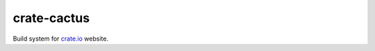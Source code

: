 ============
crate-cactus
============

Build system for `crate.io`_ website.


.. _`crate.io`: https://crate.io

